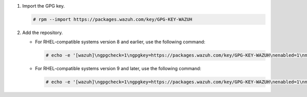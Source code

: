 .. Copyright (C) 2015, Wazuh, Inc.

#. Import the GPG key.

   .. code-block:: console

      # rpm --import https://packages.wazuh.com/key/GPG-KEY-WAZUH

#. Add the repository.

   -  For RHEL-compatible systems version 8 and earlier, use the following command:

      .. code-block:: console

         # echo -e '[wazuh]\ngpgcheck=1\ngpgkey=https://packages.wazuh.com/key/GPG-KEY-WAZUH\nenabled=1\nname=EL-$releasever - Wazuh\nbaseurl=https://packages.wazuh.com/5.x/yum/\nprotect=1' | tee /etc/yum.repos.d/wazuh.repo

   -  For RHEL-compatible systems version 9 and later, use the following command:

      .. code-block:: console

         # echo -e '[wazuh]\ngpgcheck=1\ngpgkey=https://packages.wazuh.com/key/GPG-KEY-WAZUH\nenabled=1\nname=EL-$releasever - Wazuh\nbaseurl=https://packages.wazuh.com/5.x/yum/\npriority=1' | tee /etc/yum.repos.d/wazuh.repo

.. End of include file
